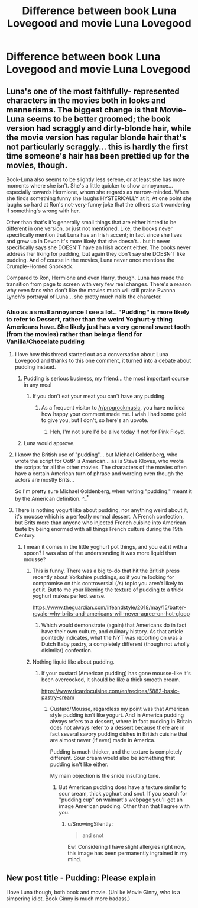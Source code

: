 #+TITLE: Difference between book Luna Lovegood and movie Luna Lovegood

* Difference between book Luna Lovegood and movie Luna Lovegood
:PROPERTIES:
:Author: 0-0Danny0-0
:Score: 25
:DateUnix: 1531971355.0
:DateShort: 2018-Jul-19
:FlairText: Discussion
:END:

** Luna's one of the most faithfully- represented characters in the movies both in looks and mannerisms. The biggest change is that Movie-Luna seems to be better groomed; the book version had scraggly and dirty-blonde hair, while the movie version has regular blonde hair that's not particularly scraggly... this is hardly the first time someone's hair has been prettied up for the movies, though.

Book-Luna also seems to be slightly less serene, or at least she has more moments where she isn't. She's a little quicker to show annoyance... especially towards Hermione, whom she regards as narrow-minded. When she finds something funny she laughs HYSTERICALLY at it; At one point she laughs so hard at Ron's not-very-funny joke that the others start wondering if something's wrong with her.

Other than that's it's generally small things that are either hinted to be different in one version, or just not mentioned. Like, the books never specifically mention that Luna has an Irish accent; in fact since she lives and grew up in Devon it's more likely that she doesn't... but it never specifically says she DOESN'T have an Irish accent either. The books never address her liking for pudding, but again they don't say she DOESN'T like pudding. And of course in the movies, Luna never once mentions the Crumple-Horned Snorkack.

Compared to Ron, Hermione and even Harry, though. Luna has made the transition from page to screen with very few real changes. There's a reason why even fans who don't like the movies much will still praise Evanna Lynch's portrayal of Luna... she pretty much nails the character.
:PROPERTIES:
:Author: Dina-M
:Score: 54
:DateUnix: 1531983429.0
:DateShort: 2018-Jul-19
:END:

*** Also as a small annoyance I see a lot.. "Pudding" is more likely to refer to Dessert, rather than the weird Yoghurt-y thing Americans have. She likely just has a very general sweet tooth (from the movies) rather than being a fiend for Vanilla/Chocolate pudding
:PROPERTIES:
:Author: YerDaDoesTheAvon
:Score: 25
:DateUnix: 1531994839.0
:DateShort: 2018-Jul-19
:END:

**** I love how this thread started out as a conversation about Luna Lovegood and thanks to this one comment, it turned into a debate about pudding instead.
:PROPERTIES:
:Author: MolochDhalgren
:Score: 11
:DateUnix: 1532012281.0
:DateShort: 2018-Jul-19
:END:

***** Pudding is serious business, my friend... the most important course in any meal
:PROPERTIES:
:Author: YerDaDoesTheAvon
:Score: 10
:DateUnix: 1532013582.0
:DateShort: 2018-Jul-19
:END:

****** If you don't eat your meat you can't have any pudding.
:PROPERTIES:
:Author: T0lias
:Score: 2
:DateUnix: 1532015331.0
:DateShort: 2018-Jul-19
:END:

******* As a frequent visitor to [[/r/progrockmusic]], you have no idea how happy your comment made me. I wish I had some gold to give you, but I don't, so here's an upvote.
:PROPERTIES:
:Author: MolochDhalgren
:Score: 3
:DateUnix: 1532027421.0
:DateShort: 2018-Jul-19
:END:

******** Heh, I'm not sure I'd be alive today if not for Pink Floyd.
:PROPERTIES:
:Author: T0lias
:Score: 2
:DateUnix: 1532043552.0
:DateShort: 2018-Jul-20
:END:


***** Luna would approve.
:PROPERTIES:
:Author: 110_000_110
:Score: 3
:DateUnix: 1532143725.0
:DateShort: 2018-Jul-21
:END:


**** I know the British use of "pudding"... but Michael Goldenberg, who wrote the script for OotP is American... as is Steve Kloves, who wrote the scripts for all the other movies. The characters of the movies often have a certain American turn of phrase and wording even though the actors are mostly Brits...

So I'm pretty sure Michael Goldenberg, when writing "pudding," meant it by the American definition. ^_^*
:PROPERTIES:
:Author: Dina-M
:Score: 5
:DateUnix: 1532021474.0
:DateShort: 2018-Jul-19
:END:


**** There is nothing yogurt like about pudding, nor anything weird about it, it's mousse which is a perfectly normal dessert. A French confection, but Brits more than anyone who injected French cuisine into American taste by being enormed with all things French culture during the 19th Century.
:PROPERTIES:
:Author: ButlerofThanos
:Score: 7
:DateUnix: 1531996153.0
:DateShort: 2018-Jul-19
:END:

***** I mean it comes in the little yoghurt pot things, and you eat it with a spoon? I was also of the understanding it was more liquid than mousse?
:PROPERTIES:
:Author: YerDaDoesTheAvon
:Score: 4
:DateUnix: 1531997074.0
:DateShort: 2018-Jul-19
:END:

****** This is funny. There was a big to-do that hit the British press recently about Yorkshire puddings, so if you're looking for compromise on this controversial (/s) topic you aren't likely to get it. But to me your likening the texture of pudding to a thick yoghurt makes perfect sense.

[[https://www.theguardian.com/lifeandstyle/2018/may/15/batter-royale-why-brits-and-americans-will-never-agree-on-hot-gloop]]
:PROPERTIES:
:Author: pl_attitude
:Score: 3
:DateUnix: 1532009255.0
:DateShort: 2018-Jul-19
:END:

******* Which would demonstrate (again) that Americans do in fact have their own culture, and culinary history. As that article pointedly indicates, what the NYT was reporting on was a Dutch Baby pastry, a completely different (though not wholly disimilar) confection.
:PROPERTIES:
:Author: ButlerofThanos
:Score: 3
:DateUnix: 1532010248.0
:DateShort: 2018-Jul-19
:END:


****** Nothing liquid like about pudding.
:PROPERTIES:
:Author: ButlerofThanos
:Score: 1
:DateUnix: 1531997143.0
:DateShort: 2018-Jul-19
:END:

******* If your custard (American pudding) has gone mousse-like it's been overcooked, it should be like a thick smooth cream.

[[https://www.ricardocuisine.com/en/recipes/5882-basic-pastry-cream]]
:PROPERTIES:
:Author: pl_attitude
:Score: 2
:DateUnix: 1532009479.0
:DateShort: 2018-Jul-19
:END:

******** Custard/Mousse, regardless my point was that American style pudding isn't like yogurt. And in America pudding always refers to a dessert, where in fact pudding in Britain does not always refer to a dessert because there are in fact several savory pudding dishes in British cuisine that are almost never (if ever) made in America.

Pudding is much thicker, and the texture is completely different. Sour cream would also be something that pudding isn't like either.

My main objection is the snide insulting tone.
:PROPERTIES:
:Author: ButlerofThanos
:Score: 1
:DateUnix: 1532010549.0
:DateShort: 2018-Jul-19
:END:

********* But American pudding does have a texture similar to sour cream, thick yoghurt and snot. If you search for "pudding cup" on walmart's webpage you'll get an image American pudding. Other than that I agree with you.
:PROPERTIES:
:Author: pl_attitude
:Score: 3
:DateUnix: 1532011082.0
:DateShort: 2018-Jul-19
:END:

********** u/SnowingSilently:
#+begin_quote
  and snot
#+end_quote

Ew! Considering I have slight allergies right now, this image has been permanently ingrained in my mind.
:PROPERTIES:
:Author: SnowingSilently
:Score: 1
:DateUnix: 1532149384.0
:DateShort: 2018-Jul-21
:END:


** New post title - Pudding: Please explain

I love Luna though, both book and movie. (Unlike Movie Ginny, who is a simpering idiot. Book Ginny is much more badass.)
:PROPERTIES:
:Author: blondew1tch
:Score: 9
:DateUnix: 1532018872.0
:DateShort: 2018-Jul-19
:END:
